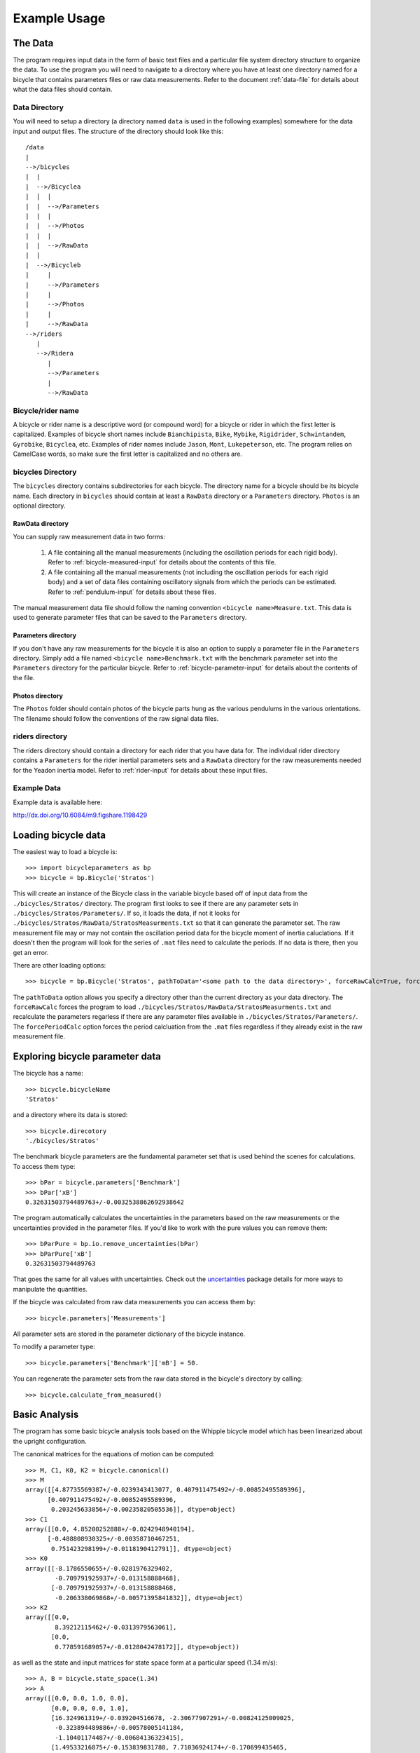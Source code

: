 .. _usage:

=============
Example Usage
=============

The Data
========
The program requires input data in the form of basic text files and a
particular file system directory structure to organize the data. To use the
program you will need to navigate to a directory where you have at least one
directory named for a bicycle that contains parameters files or raw data
measurements. Refer to the document :ref:`data-file` for details about what the
data files should contain.

Data Directory
--------------

You will need to setup a directory (a directory named ``data`` is used in the
following examples) somewhere for the data input and output files. The
structure of the directory should look like this::

    /data
    |
    -->/bicycles
    |  |
    |  -->/Bicyclea
    |  |  |
    |  |  -->/Parameters
    |  |  |
    |  |  -->/Photos
    |  |  |
    |  |  -->/RawData
    |  |
    |  -->/Bicycleb
    |     |
    |     -->/Parameters
    |     |
    |     -->/Photos
    |     |
    |     -->/RawData
    -->/riders
       |
       -->/Ridera
          |
          -->/Parameters
          |
          -->/RawData

Bicycle/rider name
------------------
A bicycle or rider name is a descriptive word (or compound word) for a bicycle or
rider in which the first letter is capitalized. Examples of bicycle short names
include ``Bianchipista``, ``Bike``, ``Mybike``, ``Rigidrider``,
``Schwintandem``, ``Gyrobike``, ``Bicyclea``, etc. Examples of rider names
include ``Jason``, ``Mont``, ``Lukepeterson``, etc. The program relies on
CamelCase words, so make sure the first letter is capitalized and no others
are.

bicycles Directory
------------------
The ``bicycles`` directory contains subdirectories for each bicycle. The
directory name for a bicycle should be its bicycle name. Each directory in
``bicycles`` should contain at least a ``RawData`` directory or a ``Parameters``
directory. ``Photos`` is an optional directory.

RawData directory
~~~~~~~~~~~~~~~~~
You can supply raw measurement data in two forms:

 1. A file containing all the manual measurements (including the oscillation
    periods for each rigid body). Refer to :ref:`bicycle-measured-input` for
    details about the contents of this file.
 2. A file containing all the manual measurements (not including the
    oscillation periods for each rigid body) and a set of data files
    containing oscillatory signals from which the periods can be
    estimated. Refer to :ref:`pendulum-input` for details about these files.

The manual measurement data file should follow the naming convention ``<bicycle
name>Measure.txt``. This data is used to generate parameter files that can be
saved to the ``Parameters`` directory.

Parameters directory
~~~~~~~~~~~~~~~~~~~~
If you don't have any raw measurements for the bicycle it is also an option to
supply a parameter file in the ``Parameters`` directory. Simply add a file named
``<bicycle name>Benchmark.txt`` with the benchmark parameter set into the
``Parameters`` directory for the particular bicycle. Refer to
:ref:`bicycle-parameter-input` for details about the contents of the file.

Photos directory
~~~~~~~~~~~~~~~~
The ``Photos`` folder should contain photos of the bicycle parts hung as the
various pendulums in the various orientations. The filename should follow the
conventions of the raw signal data files.

riders directory
----------------
The riders directory should contain a directory for each rider that you have
data for. The individual rider directory contains a ``Parameters`` for the
rider inertial parameters sets and a ``RawData`` directory for the raw
measurements needed for the Yeadon inertia model. Refer to :ref:`rider-input`
for details about these input files.

Example Data
------------

Example data is available here:

http://dx.doi.org/10.6084/m9.figshare.1198429

Loading bicycle data
====================
The easiest way to load a bicycle is::

  >>> import bicycleparameters as bp
  >>> bicycle = bp.Bicycle('Stratos')

This will create an instance of the Bicycle class in the variable bicycle based
off of input data from the ``./bicycles/Stratos/`` directory. The program first
looks to see if there are any parameter sets in
``./bicycles/Stratos/Parameters/``. If so, it loads the data, if not it looks
for ``./bicycles/Stratos/RawData/StratosMeasurments.txt`` so that it can
generate the parameter set. The raw measurement file may or may not contain the
oscillation period data for the bicycle moment of inertia caluclations. If it
doesn't then the program will look for the series of ``.mat`` files need to
calculate the periods. If no data is there, then you get an error.

There are other loading options::

  >>> bicycle = bp.Bicycle('Stratos', pathToData='<some path to the data directory>', forceRawCalc=True, forcePeriodCalc=True)

The ``pathToData`` option allows you specify a directory other than the current
directory as your data directory. The ``forceRawCalc`` forces the program to
load ``./bicycles/Stratos/RawData/StratosMeasurments.txt`` and recalculate the
parameters regarless if there are any parameter files available in
``./bicycles/Stratos/Parameters/``. The ``forcePeriodCalc`` option forces the period
calcluation from the ``.mat`` files regardless if they already exist in the raw
measurement file.

Exploring bicycle parameter data
================================

The bicycle has a name::

  >>> bicycle.bicycleName
  'Stratos'

and a directory where its data is stored::

  >>> bicycle.direcotory
  './bicycles/Stratos'

The benchmark bicycle parameters are the fundamental parameter set that is used
behind the scenes for calculations. To access them type::

  >>> bPar = bicycle.parameters['Benchmark']
  >>> bPar['xB']
  0.32631503794489763+/-0.0032538862692938642

The program automatically calculates the uncertainties in the parameters based
on the raw measurements or the uncertainties provided in the parameter files.
If you'd like to work with the pure values you can remove them::

  >>> bParPure = bp.io.remove_uncertainties(bPar)
  >>> bParPure['xB']
  0.32631503794489763

That goes the same for all values with uncertainties. Check out the
`uncertainties <http://packages.python.org/uncertainties>`_ package details for
more ways to manipulate the quantities.

If the bicycle was calculated from raw data measurements you can access them
by::

  >>> bicycle.parameters['Measurements']

All parameter sets are stored in the parameter dictionary of the bicycle
instance.

To modify a parameter type::

  >>> bicycle.parameters['Benchmark']['mB'] = 50.

You can regenerate the parameter sets from the raw data stored in the bicycle's
directory by calling::

  >>> bicycle.calculate_from_measured()

Basic Analysis
==============
The program has some basic bicycle analysis tools based on the Whipple bicycle
model which has been linearized about the upright configuration.

The canonical matrices for the equations of motion can be computed::

  >>> M, C1, K0, K2 = bicycle.canonical()
  >>> M
  array([[4.87735569387+/-0.0239343413077, 0.407911475492+/-0.00852495589396],
        [0.407911475492+/-0.00852495589396,
         0.203245633856+/-0.00235820505536]], dtype=object)
  >>> C1
  array([[0.0, 4.85200252888+/-0.0242948940194],
        [-0.488808930325+/-0.00358710467251,
         0.751423298199+/-0.0118190412791]], dtype=object)
  >>> K0
  array([[-8.1786550655+/-0.0281976329402,
          -0.709791925937+/-0.013158888468],
         [-0.709791925937+/-0.013158888468,
          -0.206338069868+/-0.00571395841832]], dtype=object)
  >>> K2
  array([[0.0,
          8.39212115462+/-0.0313979563061],
         [0.0,
          0.778591689057+/-0.0128042478172]], dtype=object))

as well as the state and input matrices for state space form at a particular
speed (1.34 m/s)::

  >>> A, B = bicycle.state_space(1.34)
  >>> A
  array([[0.0, 0.0, 1.0, 0.0],
         [0.0, 0.0, 0.0, 1.0],
         [16.324961319+/-0.039204516678, -2.30677907291+/-0.00824125009025,
          -0.323894489886+/-0.00578005141184,
          -1.10401174487+/-0.00684136323415],
         [1.49533216875+/-0.153839831788, 7.71036924174+/-0.170699435465,
          3.8727732103+/-0.0342265538607, -2.73840155487+/-0.0133666010323]], dtype=object)
  >>> B
  array([[0.0, 0.0],
         [0.0, 0.0],
         [0.246385378456+/-0.00169761878443,
          -0.494492409794+/-0.00770906162244],
         [-0.494492409794+/-0.00770906162244, 5.91259504914+/-0.0401866728435]], dtype=object)

You can calculate the eigenvalues and eigenvectors at any speed by calling::

   >>> w, v = bicycle.eig(4.28) # the speed should be in meters/second
   >>> w # eigenvalues
   array([[-6.83490195+0.j        ,  0.46085314+2.77336727j,
            0.46085314-2.77336727j, -1.58257375+0.j        ]])
   >>> v # eigenvectors
   array([[[ 0.04283049+0.j        ,  0.50596715+0.33334818j,
             0.50596715-0.33334818j,  0.55478588+0.j        ],
           [ 0.98853840+0.j        ,  0.72150298+0.j        ,
             0.72150298+0.j        ,  0.63786241+0.j        ],
           [-0.00626644+0.j        ,  0.14646768-0.15809917j,
             0.14646768+0.15809917j, -0.35055926+0.j        ],
           [-0.14463096+0.j        ,  0.04206844-0.25316359j,
             0.04206844+0.25316359j, -0.40305383+0.j        ]]])

The ``eig`` function also accepts a one dimensional array of speeds and returns
eigenvalues for all speeds. Note that uncertainty propagation into the
eigenvalue calculations is not supported yet.

The moment of inertia of the steer assembly (handlebar, fork and/or front
wheel) can be computed either about the center of mass or a point on the steer
axis, both with reference to a frame aligned with the steer axis::

  >>> bicycle.steer_assembly_moment_of_inertia(aboutSteerAxis=True)
  array([[0.539931205836+/-0.00362870864185, 0.0,
          0.00921422347873+/-0.00191753741975],
         [0.0, 0.578940852064+/-0.00311525776442, 0.0],
         [0.00921422347873+/-0.00191753741975, 0.0,
          0.143206097868+/-0.00100279291208]], dtype=object)

Plots
-----
You can plot the geometry of the bicycle and include the mass centers of the
various bodies, the inertia ellipsoids and the torsional pendulum axes from the
raw measurement data::

  >>> bicycle.plot_bicycle_geometry()

.. image:: bicycleGeometry.png

For visualization of the linear analysis you can plot the root loci of the
real and imaginary parts of the eigenvalues as a function of speed::

  >>> import numpy as np
  >>> speeds = np.linspace(0., 10., num=100)
  >>> bicycle.plot_eigenvalues_vs_speed(speeds, show=True)

.. image:: eigenvaluesVsSpeed.png

You can also compare the eigenvalues of two or more bicycles::

  >>> yellowrev = bp.Bicycle('Yellowrev')
  >>> bp.plot_eigenvalues([bicycle, yellowrev], speeds, show=True)

.. image:: eigCompare.png

Tables
------
You can generate reStructuredText tables of the bicycle parameters with the
``Table`` class::

   >>> from bicycleparameters import tables
   >>> tab = tables.Table('Measured', False, bicycle, yellowrev)
   >>> rst = tab.create_rst_table()
   >>> print rst
   +----------+------------------+------------------+
   |          | Stratos          | Yellowrev        |
   +==========+=========+========+=========+========+
   | Variable | v       | sigma  | v       | sigma  |
   +----------+---------+--------+---------+--------+
   | IBxx     | 0.373   | 0.002  | 0.2254  | 0.0009 |
   +----------+---------+--------+---------+--------+
   | IBxz     | -0.0383 | 0.0004 | 0.0179  | 0.0001 |
   +----------+---------+--------+---------+--------+
   | IByy     | 0.717   | 0.003  | 0.388   | 0.005  |
   +----------+---------+--------+---------+--------+
   | IBzz     | 0.455   | 0.002  | 0.2147  | 0.0009 |
   +----------+---------+--------+---------+--------+
   | IFxx     | 0.0916  | 0.0004 | 0.0852  | 0.0003 |
   +----------+---------+--------+---------+--------+
   | IFyy     | 0.157   | 0.001  | 0.147   | 0.002  |
   +----------+---------+--------+---------+--------+
   | IHxx     | 0.1768  | 0.0008 | 0.1475  | 0.0006 |
   +----------+---------+--------+---------+--------+
   | IHxz     | -0.0273 | 0.0006 | -0.0172 | 0.0005 |
   +----------+---------+--------+---------+--------+
   | IHyy     | 0.144   | 0.002  | 0.120   | 0.002  |
   +----------+---------+--------+---------+--------+
   | IHzz     | 0.0446  | 0.0003 | 0.0294  | 0.0004 |
   +----------+---------+--------+---------+--------+
   | IRxx     | 0.0939  | 0.0004 | 0.0877  | 0.0004 |
   +----------+---------+--------+---------+--------+
   | IRyy     | 0.154   | 0.001  | 0.149   | 0.001  |
   +----------+---------+--------+---------+--------+
   | c        | 0.056   | 0.002  | 0.180   | 0.002  |
   +----------+---------+--------+---------+--------+
   | g        | 9.81    | 0.01   | 9.81    | 0.01   |
   +----------+---------+--------+---------+--------+
   | lam      | 0.295   | 0.003  | 0.339   | 0.003  |
   +----------+---------+--------+---------+--------+
   | mB       | 7.22    | 0.02   | 3.31    | 0.02   |
   +----------+---------+--------+---------+--------+
   | mF       | 3.33    | 0.02   | 1.90    | 0.02   |
   +----------+---------+--------+---------+--------+
   | mH       | 3.04    | 0.02   | 2.45    | 0.02   |
   +----------+---------+--------+---------+--------+
   | mR       | 3.96    | 0.02   | 2.57    | 0.02   |
   +----------+---------+--------+---------+--------+
   | rF       | 0.3400  | 0.0001 | 0.3419  | 0.0001 |
   +----------+---------+--------+---------+--------+
   | rR       | 0.3385  | 0.0001 | 0.3414  | 0.0001 |
   +----------+---------+--------+---------+--------+
   | w        | 1.037   | 0.002  | 0.985   | 0.002  |
   +----------+---------+--------+---------+--------+
   | xB       | 0.326   | 0.003  | 0.412   | 0.004  |
   +----------+---------+--------+---------+--------+
   | xH       | 0.911   | 0.004  | 0.919   | 0.005  |
   +----------+---------+--------+---------+--------+
   | zB       | -0.483  | 0.003  | -0.618  | 0.004  |
   +----------+---------+--------+---------+--------+
   | zH       | -0.730  | 0.002  | -0.816  | 0.002  |
   +----------+---------+--------+---------+--------+

Which renders in Sphinx like:

+----------+------------------+------------------+
|          | Stratos          | Yellowrev        |
+==========+=========+========+=========+========+
| Variable | v       | sigma  | v       | sigma  |
+----------+---------+--------+---------+--------+
| IBxx     | 0.373   | 0.002  | 0.2254  | 0.0009 |
+----------+---------+--------+---------+--------+
| IBxz     | -0.0383 | 0.0004 | 0.0179  | 0.0001 |
+----------+---------+--------+---------+--------+
| IByy     | 0.717   | 0.003  | 0.388   | 0.005  |
+----------+---------+--------+---------+--------+
| IBzz     | 0.455   | 0.002  | 0.2147  | 0.0009 |
+----------+---------+--------+---------+--------+
| IFxx     | 0.0916  | 0.0004 | 0.0852  | 0.0003 |
+----------+---------+--------+---------+--------+
| IFyy     | 0.157   | 0.001  | 0.147   | 0.002  |
+----------+---------+--------+---------+--------+
| IHxx     | 0.1768  | 0.0008 | 0.1475  | 0.0006 |
+----------+---------+--------+---------+--------+
| IHxz     | -0.0273 | 0.0006 | -0.0172 | 0.0005 |
+----------+---------+--------+---------+--------+
| IHyy     | 0.144   | 0.002  | 0.120   | 0.002  |
+----------+---------+--------+---------+--------+
| IHzz     | 0.0446  | 0.0003 | 0.0294  | 0.0004 |
+----------+---------+--------+---------+--------+
| IRxx     | 0.0939  | 0.0004 | 0.0877  | 0.0004 |
+----------+---------+--------+---------+--------+
| IRyy     | 0.154   | 0.001  | 0.149   | 0.001  |
+----------+---------+--------+---------+--------+
| c        | 0.056   | 0.002  | 0.180   | 0.002  |
+----------+---------+--------+---------+--------+
| g        | 9.81    | 0.01   | 9.81    | 0.01   |
+----------+---------+--------+---------+--------+
| lam      | 0.295   | 0.003  | 0.339   | 0.003  |
+----------+---------+--------+---------+--------+
| mB       | 7.22    | 0.02   | 3.31    | 0.02   |
+----------+---------+--------+---------+--------+
| mF       | 3.33    | 0.02   | 1.90    | 0.02   |
+----------+---------+--------+---------+--------+
| mH       | 3.04    | 0.02   | 2.45    | 0.02   |
+----------+---------+--------+---------+--------+
| mR       | 3.96    | 0.02   | 2.57    | 0.02   |
+----------+---------+--------+---------+--------+
| rF       | 0.3400  | 0.0001 | 0.3419  | 0.0001 |
+----------+---------+--------+---------+--------+
| rR       | 0.3385  | 0.0001 | 0.3414  | 0.0001 |
+----------+---------+--------+---------+--------+
| w        | 1.037   | 0.002  | 0.985   | 0.002  |
+----------+---------+--------+---------+--------+
| xB       | 0.326   | 0.003  | 0.412   | 0.004  |
+----------+---------+--------+---------+--------+
| xH       | 0.911   | 0.004  | 0.919   | 0.005  |
+----------+---------+--------+---------+--------+
| zB       | -0.483  | 0.003  | -0.618  | 0.004  |
+----------+---------+--------+---------+--------+
| zH       | -0.730  | 0.002  | -0.816  | 0.002  |
+----------+---------+--------+---------+--------+

Rigid Rider
===========
The program also allows one to add the inertial affects of a rigid rider to
the Whipple bicycle system.

Rider Data
----------
You can provide rider data in one of two ways, much in the same way as the
bicycle. If you have the inertial parameters of a rider, e.g. Jason, simply add
a file into the ``./riders/Jason/Parameters/`` directory. Or if you have raw
measurements of the rider add the two files to ``./riders/Jason/RawData/``. The
`yeadon documentation`_ explains how to collect the data for a rider.

.. _yeadon documentation: http://packages.python.org/yeadon

Adding a Rider
--------------
To add a rider key in::

  >>> bicycle.add_rider('Jason')

The program first looks for a parameter for for Jason sitting on the Stratos
and if it can't find one, it looks for the raw data for Jason and computes the
inertial parameters. You can force calculation from raw data with::

  >>> bicycle.add_rider('Jason', reCalc=True)

Exploring the rider
-------------------
The bicycle has a few new attributes now that it has a rider::

  >>> bicycle.hasRider
  True
  >>> bicycle.riderName
  'Jason'
  >>> bicycle.riderPar # inertial parmeters of the rider
  {'Benchmark': {'IBxx': 7.8188533619237681,
                 'IBxz': -0.035425693766513083,
                 'IByy': 8.2729669089020437,
                 'IBzz': 2.354736583109867,
                 'mB': 79.152920866435153,
                 'xB': 0.46614935153554904,
                 'yB': 2.1457815736317352e-07,
                 'zB': -1.0385521459829261}}
  >>> bicycle.human # this is a yeadon.human object representing the Jason
  <yeadon.human.human instance at 0x2b19dd0>

The bicycle parameters now reflect that a rigid rider has been added to the
bicycle frame::

  >>> bicycle.parameters['Benchmark']['mB']
  86.37292086643515+/-0.02

At this point, the uncertainties don't necessarily offer much information for
any of the parameters that are functions of the rider, because we do not have a
good idea of the uncertainty in the human inertia calculations in the Yeadon
method.

Analysis
--------
The same linear analysis can be performed now that a rider has been added,
albeit the reported values and graphs will reflect the fact that the bicycle
frame has the added inertial effects of the rider.

Plots
-----
The bicycle geometry plot now reflects that there is a rider on the bicycle and
displays a simplified depiction::

  >>> bicycle.plot_bicycle_geometry()

.. image:: bicycleRiderGeometry.png

The eigenvalue plot also relfects the changes::

  >>> bicycle.plot_eigenvalues_vs_speed(speeds, show=True)

.. image:: bicycleRiderEig.png

Rider Visualization
-------------------
If you have the optional dependency, visual python, for yeadon installed then
you can output a three dimensional picture of the Yeadon model configured to be
seated on the bicycle. This is a bit buggy due to the nature of visual python,
but is useful none-the-less.::

  >>> bicycle.add_rider('Jason', draw=True)

.. image:: human.png

Using Models and Parameter Sets
===============================

Parameter Sets
--------------

Parameter sets represent a set of constants in a multibody dynamics model.
These constants have a name and an associated floating point value. This
mapping from name to value is stored in a dictionary and then passed to a
:py:class:`ParameterSet`. Below are the parameters for the Meijaard et al. 2007
paper with some realistic initial values.

.. plot::
   :include-source: True
   :context: close-figs

   par = {
       'IBxx': 11.3557360401,
       'IBxz': -1.96756380745,
       'IByy': 12.2177848012,
       'IBzz': 3.12354397008,
       'IFxx': 0.0904106601579,
       'IFyy': 0.149389340425,
       'IHxx': 0.253379594731,
       'IHxz': -0.0720452391817,
       'IHyy': 0.246138810935,
       'IHzz': 0.0955770796289,
       'IRxx': 0.0883819364527,
       'IRyy': 0.152467620286,
       'c': 0.0685808540382,
       'g': 9.81,
       'lam': 0.399680398707,
       'mB': 81.86,
       'mF': 2.02,
       'mH': 3.22,
       'mR': 3.11,
       'rF': 0.34352982332,
       'rR': 0.340958858855,
       'v': 1.0,
       'w': 1.121,
       'xB': 0.289099434117,
       'xH': 0.866949640247,
       'zB': -1.04029228321,
       'zH': -0.748236400835,
   }

The associated parameter set can be created with this dictionary:

.. plot::
   :include-source: True
   :context: close-figs

   from bicycleparameters.parameter_sets import Meijaard2007ParameterSet

   par_set = Meijaard2007ParameterSet(par, True)

Once the parameter set is available there are various methods that help you
calculate and visualize the properties of this parameter set. This set
describes the geometry, mass, and inertia of a bicycle. You can plot the
geometry like so:

.. plot::
   :include-source: True
   :context: close-figs

   par_set.plot_geometry()

You can then add symbols representing the mass centers of the four bodies like
so:

.. plot::
   :include-source: True
   :context: close-figs

   ax = par_set.plot_geometry()
   par_set.plot_mass_centers(ax=ax)

The geometry, mass, and inertial information can all be plotted:

.. plot::
   :include-source: True
   :context: close-figs

   par_set.plot_all()

Models
------

Parameter sets can be associated with a model and the model can be used to
compute and visualize properties of the model's dynamics.

.. plot::
   :include-source: True
   :context: close-figs

   from bicycleparameters.models import Meijaard2007Model

   model = Meijaard2007Model(par_set)

The root locus with respect to any parameter, for example speed ``v``, can be
plotted:

.. plot::
   :include-source: True
   :context: close-figs

   speeds = np.linspace(-10.0, 10.0, num=200)

   model.plot_eigenvalue_parts(v=speeds)

There are several common customization options available:

.. plot::
   :include-source: True
   :context: close-figs

   speeds = np.linspace(0.0, 10.0, num=200)

   ax = model.plot_eigenvalue_parts(v=speeds,
                                    colors=['C0', 'C0', 'C1', 'C2'],
                                    show_stable_regions=False,
                                    hide_zeros=True)
   ax.set_ylim((-10.0, 10.0))

You can choose any parameter in the dictionary to generate the root locus and
also override other parameters.

.. plot::
   :include-source: True
   :context: close-figs

   wheelbases = np.linspace(0.2, 5.0, num=50)

   model.plot_eigenvalue_parts(v=6.0, w=wheelbases)

The eigenvector components can be created for each mode and for a series of
parameter values:

.. plot::
   :include-source: True
   :context: close-figs

   model.plot_eigenvectors(v=[1.0, 3.0, 5.0, 7.0])

The eigenmodes can be simulated for specific parameter values:

.. plot::
   :include-source: True
   :context: close-figs

   times = np.linspace(0.0, 5.0, num=100)

   model.plot_mode_simulations(times, v=6.0)

A general simulation from initial conditions can also be run:

.. plot::
   :include-source: True
   :context: close-figs

   x0 = np.deg2rad([5.0, -3.0, 0.0, 0.0])

   model.plot_simulation(times, x0, v=6.0)

Inputs can be applied in the simulation, for example a simple positive feedback
derivative controller on roll:

.. plot::
   :include-source: True
   :context: close-figs

   x0 = np.deg2rad([5.0, -3.0, 0.0, 0.0])

   model.plot_simulation(times, x0,
       input_func=lambda t, x: np.array([0.0, 50.0*x[2]]),
       v=2.0)

.. plot::
   :include-source: True
   :context: close-figs

   from scipy.linalg import solve_continuous_are

   speeds = np.linspace(0.1, 10.1, num=1001)

   As, Bs = model.form_state_space_matrices(v=speeds)
   Ks = np.empty((len(speeds), 2, 4))
   Q = np.eye(4)
   R = np.eye(1)

   for i, (Ai, Bi) in enumerate(zip(As, Bs)):
       S = solve_continuous_are(Ai, Bi[:, 1:2], Q, R)  # steer torque control
       Ks[i] = (np.linalg.inv(R) @ Bi[:, 1:2].T @  S).squeeze()

   from bicycleparameters.models import Meijaard2007WithFeedbackModel

   gain_names = ['kphi_phi', 'kphi_del', 'kphi_phid', 'kphi_deld',
                 'kdel_phi', 'kdel_del', 'kdel_phid', 'kdel_deld']
   for name in gain_names:
      par[name] = 0.0

   model = Meijaard2007WithFeedbackModel(par_set)

   ax = model.plot_eigenvalue_parts(v=speeds,
                                    kphi_phi=Ks[:, 0, 0],
                                    kphi_del=Ks[:, 0, 1],
                                    kphi_phid=Ks[:, 0, 2],
                                    kphi_deld=Ks[:, 0, 3],
                                    kdel_phi=Ks[:, 1, 0],
                                    kdel_del=Ks[:, 1, 1],
                                    kdel_phid=Ks[:, 1, 2],
                                    kdel_deld=Ks[:, 1, 3],
                                    colors=['C0', 'C0', 'C1', 'C2'],
                                    show_stable_regions=False,
                                    hide_zeros=True)
   ax.set_ylim((-10.0, 10.0))

.. plot::
   :include-source: True
   :context: close-figs

   x0 = np.deg2rad([5.0, -3.0, 0.0, 0.0])

   ax = model.plot_simulation(times, x0,
                         v=speeds[90],
                         kphi_phi=Ks[90, 0, 0],
                         kphi_del=Ks[90, 0, 1],
                         kphi_phid=Ks[90, 0, 2],
                         kphi_deld=Ks[90, 0, 3],
                         kdel_phi=Ks[90, 1, 0],
                         kdel_del=Ks[90, 1, 1],
                         kdel_phid=Ks[90, 1, 2],
                         kdel_deld=Ks[90, 1, 3])
   ax[0].set_title('$v$ = {} m/s'.format(speeds[90]))
